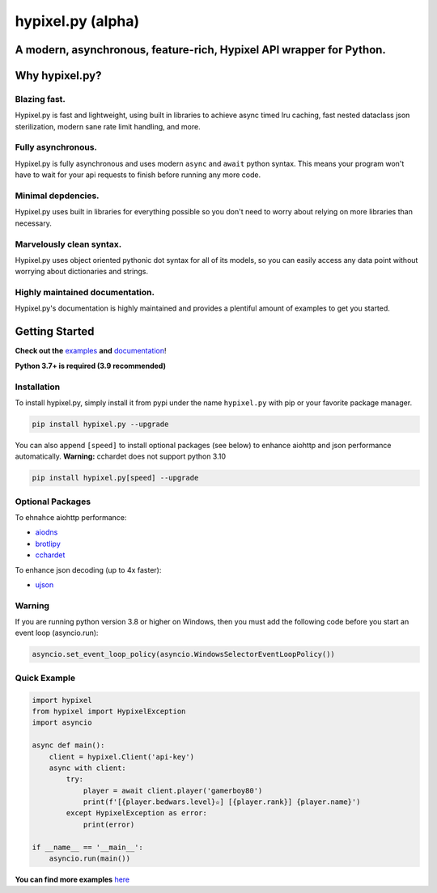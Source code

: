 hypixel.py (alpha)
==================

A modern, asynchronous, feature-rich, Hypixel API wrapper for Python.
---------------------------------------------------------------------

..
   .. image:: https://img.shields.io/discord/719949131497603123.svg?color=%237289da&label=discord&logo=discord&style=for-the-badge
      :target: https://discord.gg/PtsBc4b/
      :alt: Discord
.. image:: https://img.shields.io/pypi/dm/hypixel.py?color=blueviolet&style=for-the-badge
   :target: https://pypi.python.org/pypi/hypixel.py/
   :alt: PyPI downloads
.. image:: https://img.shields.io/pypi/v/hypixel.py.svg?style=for-the-badge&logo=semantic-release&color=blue
   :target: https://pypi.python.org/pypi/hypixel.py/
   :alt: PyPI version info
.. image:: https://img.shields.io/github/license/duhby/hypixel.py?style=for-the-badge&color=bright-green
   :target: https://github.com/duhby/hypixel.py/blob/master/LICENSE/
   :alt: License

Why hypixel.py?
---------------

Blazing fast.
^^^^^^^^^^^^^

Hypixel.py is fast and lightweight, using built in libraries to achieve async timed lru caching,
fast nested dataclass json sterilization, modern sane rate limit handling, and more.

Fully asynchronous.
^^^^^^^^^^^^^^^^^^^

Hypixel.py is fully asynchronous and uses modern ``async`` and ``await`` python syntax.
This means your program won't have to wait for your api requests to finish before running any more code.

Minimal depdencies.
^^^^^^^^^^^^^^^^^^^

Hypixel.py uses built in libraries for everything possible so you don't need to worry about relying on more libraries than necessary.

Marvelously clean syntax.
^^^^^^^^^^^^^^^^^^^^^^^^^

Hypixel.py uses object oriented pythonic dot syntax for all of its models,
so you can easily access any data point without worrying about dictionaries and strings.

Highly maintained documentation.
^^^^^^^^^^^^^^^^^^^^^^^^^^^^^^^^

Hypixel.py's documentation is highly maintained and provides a plentiful amount of examples to get you started.

Getting Started
---------------

**Check out the** `examples <https://github.com/duhby/hypixel.py/tree/master/examples>`_ **and** `documentation <#>`_!

**Python 3.7+ is required (3.9 recommended)**

Installation
^^^^^^^^^^^^

To install hypixel.py, simply install it from pypi under the name ``hypixel.py`` with pip or your favorite package manager.

.. code:: sh

   pip install hypixel.py --upgrade

You can also append ``[speed]`` to install optional packages (see below) to enhance aiohttp and json performance automatically.
**Warning:** cchardet does not support python 3.10

.. code:: sh

   pip install hypixel.py[speed] --upgrade

Optional Packages
^^^^^^^^^^^^^^^^^

To ehnahce aiohttp performance:

- `aiodns <https://pypi.org/project/aiodns/>`_
- `brotlipy <https://pypi.org/project/brotlipy/>`_
- `cchardet <https://pypi.org/project/cchardet/>`_

To enhance json decoding (up to 4x faster):

- `ujson <https://pypi.org/project/ujson/>`_

Warning
^^^^^^^

If you are running python version 3.8 or higher on Windows, then you must add the following code before you start an event loop (asyncio.run):

.. code:: python

   asyncio.set_event_loop_policy(asyncio.WindowsSelectorEventLoopPolicy())

Quick Example
^^^^^^^^^^^^^

.. code:: python

   import hypixel
   from hypixel import HypixelException
   import asyncio

   async def main():
       client = hypixel.Client('api-key')
       async with client:
           try:
               player = await client.player('gamerboy80')
               print(f'[{player.bedwars.level}✫] [{player.rank}] {player.name}')
           except HypixelException as error:
               print(error)

   if __name__ == '__main__':
       asyncio.run(main())

**You can find more examples** `here <https://github.com/duhby/hypixel.py/tree/master/examples>`_

..
   Links
   -----

..
   `Documentation <#>`_
   `Discord Server <#>`_
